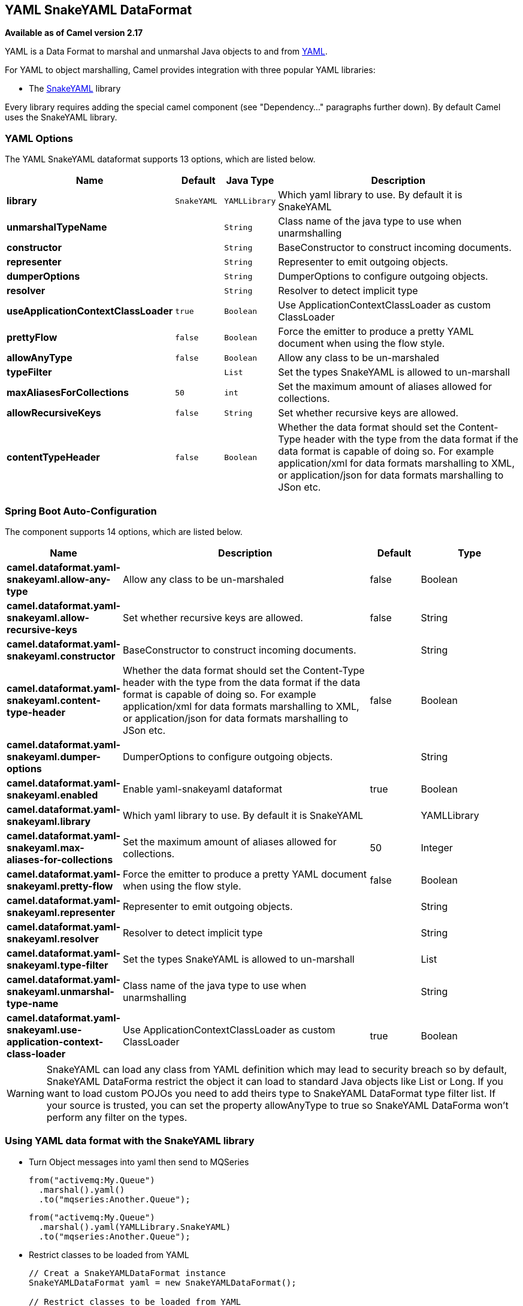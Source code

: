[[yaml-snakeyaml-dataformat]]
== YAML SnakeYAML DataFormat

*Available as of Camel version 2.17*

YAML is a Data Format to marshal and unmarshal
Java objects to and from http://www.yaml.org/[YAML].

For YAML to object marshalling, Camel provides integration with three
popular YAML libraries:

* The http://www.snakeyaml.org/[SnakeYAML] library

Every library requires adding the special camel component (see
"Dependency..." paragraphs further down). By default Camel uses the
SnakeYAML library.

### YAML Options

// dataformat options: START
The YAML SnakeYAML dataformat supports 13 options, which are listed below.



[width="100%",cols="2s,1m,1m,6",options="header"]
|===
| Name | Default | Java Type | Description
| library | SnakeYAML | YAMLLibrary | Which yaml library to use. By default it is SnakeYAML
| unmarshalTypeName |  | String | Class name of the java type to use when unarmshalling
| constructor |  | String | BaseConstructor to construct incoming documents.
| representer |  | String | Representer to emit outgoing objects.
| dumperOptions |  | String | DumperOptions to configure outgoing objects.
| resolver |  | String | Resolver to detect implicit type
| useApplicationContextClassLoader | true | Boolean | Use ApplicationContextClassLoader as custom ClassLoader
| prettyFlow | false | Boolean | Force the emitter to produce a pretty YAML document when using the flow style.
| allowAnyType | false | Boolean | Allow any class to be un-marshaled
| typeFilter |  | List | Set the types SnakeYAML is allowed to un-marshall
| maxAliasesForCollections | 50 | int | Set the maximum amount of aliases allowed for collections.
| allowRecursiveKeys | false | String | Set whether recursive keys are allowed.
| contentTypeHeader | false | Boolean | Whether the data format should set the Content-Type header with the type from the data format if the data format is capable of doing so. For example application/xml for data formats marshalling to XML, or application/json for data formats marshalling to JSon etc.
|===
// dataformat options: END
// spring-boot-auto-configure options: START
=== Spring Boot Auto-Configuration


The component supports 14 options, which are listed below.



[width="100%",cols="2,5,^1,2",options="header"]
|===
| Name | Description | Default | Type
| *camel.dataformat.yaml-snakeyaml.allow-any-type* | Allow any class to be un-marshaled | false | Boolean
| *camel.dataformat.yaml-snakeyaml.allow-recursive-keys* | Set whether recursive keys are allowed. | false | String
| *camel.dataformat.yaml-snakeyaml.constructor* | BaseConstructor to construct incoming documents. |  | String
| *camel.dataformat.yaml-snakeyaml.content-type-header* | Whether the data format should set the Content-Type header with the type from the data format if the data format is capable of doing so. For example application/xml for data formats marshalling to XML, or application/json for data formats marshalling to JSon etc. | false | Boolean
| *camel.dataformat.yaml-snakeyaml.dumper-options* | DumperOptions to configure outgoing objects. |  | String
| *camel.dataformat.yaml-snakeyaml.enabled* | Enable yaml-snakeyaml dataformat | true | Boolean
| *camel.dataformat.yaml-snakeyaml.library* | Which yaml library to use. By default it is SnakeYAML |  | YAMLLibrary
| *camel.dataformat.yaml-snakeyaml.max-aliases-for-collections* | Set the maximum amount of aliases allowed for collections. | 50 | Integer
| *camel.dataformat.yaml-snakeyaml.pretty-flow* | Force the emitter to produce a pretty YAML document when using the flow style. | false | Boolean
| *camel.dataformat.yaml-snakeyaml.representer* | Representer to emit outgoing objects. |  | String
| *camel.dataformat.yaml-snakeyaml.resolver* | Resolver to detect implicit type |  | String
| *camel.dataformat.yaml-snakeyaml.type-filter* | Set the types SnakeYAML is allowed to un-marshall |  | List
| *camel.dataformat.yaml-snakeyaml.unmarshal-type-name* | Class name of the java type to use when unarmshalling |  | String
| *camel.dataformat.yaml-snakeyaml.use-application-context-class-loader* | Use ApplicationContextClassLoader as custom ClassLoader | true | Boolean
|===
// spring-boot-auto-configure options: END

WARNING: SnakeYAML can load any class from YAML definition which may lead to security breach so by default, SnakeYAML DataForma restrict the object it can load to standard Java objects like List or Long. If you want to load custom POJOs you need to add theirs type to SnakeYAML DataFormat type filter list. If your source is trusted, you can set the property allowAnyType to true so SnakeYAML DataForma won't perform any filter on the types.

### Using YAML data format with the SnakeYAML library

- Turn Object messages into yaml then send to MQSeries
+
[source,java]
------------------------------------------------------------
from("activemq:My.Queue")
  .marshal().yaml()
  .to("mqseries:Another.Queue");
------------------------------------------------------------
+
[source,java]
------------------------------------------------------------
from("activemq:My.Queue")
  .marshal().yaml(YAMLLibrary.SnakeYAML)
  .to("mqseries:Another.Queue");
------------------------------------------------------------

- Restrict classes to be loaded from YAML
+
[source,java]
------------------------------------------------------------
// Creat a SnakeYAMLDataFormat instance
SnakeYAMLDataFormat yaml = new SnakeYAMLDataFormat();

// Restrict classes to be loaded from YAML
yaml.addTypeFilters(TypeFilters.types(MyPojo.class, MyOtherPojo.class));

from("activemq:My.Queue")
  .unmarshal(yaml)
  .to("mqseries:Another.Queue");
------------------------------------------------------------

### Using YAML in Spring DSL

When using Data Format in Spring DSL you need to
declare the data formats first. This is done in the *DataFormats* XML
tag.

[source,xml]
--------------------------------------------------------------------------------
<dataFormats>
  <!--
    here we define a YAML data format with the id snake and that it should use
    the TestPojo as the class type when doing unmarshal. The unmarshalTypeName
    is optional
  -->
  <yaml
    id="snake"
    library="SnakeYAML"
    unmarshalTypeName="org.apache.camel.component.yaml.model.TestPojo"/>

  <!--
    here we define a YAML data format with the id snake-safe which restricts the
    classes to be loaded from YAML to TestPojo and those belonging to package
    com.mycompany
  -->
  <yaml id="snake-safe">
    <typeFilter value="org.apache.camel.component.yaml.model.TestPojo"/>
    <typeFilter value="com.mycompany\..*" type="regexp"/>
  </yaml>
</dataFormats>
--------------------------------------------------------------------------------

And then you can refer to those ids in the route:

[source,xml]
-------------------------------------
  <route>
    <from uri="direct:unmarshal"/>
    <unmarshal>
      <custom ref="snake"/>
    </unmarshal>
    <to uri="mock:unmarshal"/>
  </route>
  <route>
    <from uri="direct:unmarshal-safe"/>
    <unmarshal>
      <custom ref="snake-safe"/>
    </unmarshal>
    <to uri="mock:unmarshal-safe"/>
  </route>
-------------------------------------


### Dependencies for SnakeYAML

To use YAML in your camel routes you need to add the a dependency
on *camel-snakeyaml* which implements this data format.

If you use maven you could just add the following to your pom.xml,
substituting the version number for the latest & greatest release
(see the download page for the latest versions).

[source,xml]
------------------------------------------
<dependency>
  <groupId>org.apache.camel</groupId>
  <artifactId>camel-snakeyaml</artifactId>
  <version>${camel-version}</version>
</dependency>
------------------------------------------

 

 
